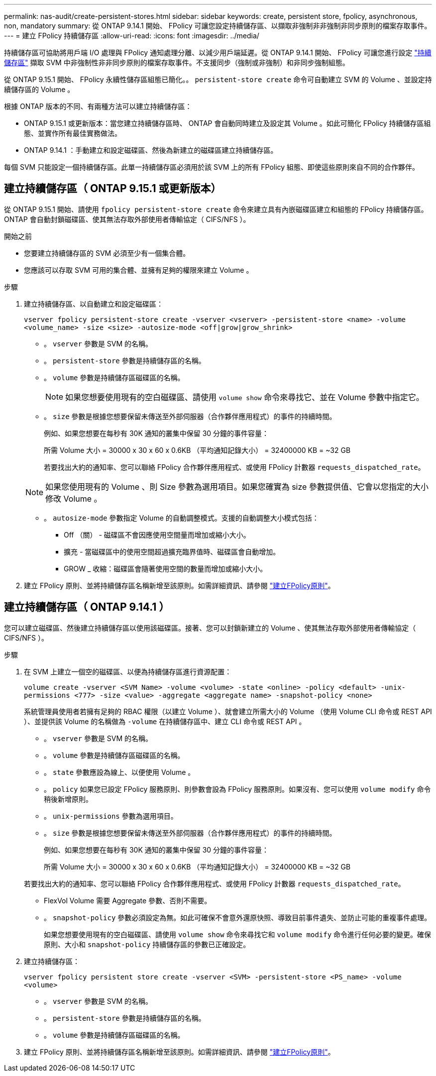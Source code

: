 ---
permalink: nas-audit/create-persistent-stores.html 
sidebar: sidebar 
keywords: create, persistent store, fpolicy, asynchronous, non, mandatory 
summary: 從 ONTAP 9.14.1 開始、 FPolicy 可讓您設定持續儲存區、以擷取非強制非非強制非同步原則的檔案存取事件。 
---
= 建立 FPolicy 持續儲存區
:allow-uri-read: 
:icons: font
:imagesdir: ../media/


[role="lead"]
持續儲存區可協助將用戶端 I/O 處理與 FPolicy 通知處理分離、以減少用戶端延遲。從 ONTAP 9.14.1 開始、 FPolicy 可讓您進行設定 link:persistent-stores.html["持續儲存區"] 擷取 SVM 中非強制性非非同步原則的檔案存取事件。不支援同步（強制或非強制）和非同步強制組態。

從 ONTAP 9.15.1 開始、 FPolicy 永續性儲存區組態已簡化。。 `persistent-store create` 命令可自動建立 SVM 的 Volume 、並設定持續儲存區的 Volume 。

根據 ONTAP 版本的不同、有兩種方法可以建立持續儲存區：

* ONTAP 9.15.1 或更新版本：當您建立持續儲存區時、 ONTAP 會自動同時建立及設定其 Volume 。如此可簡化 FPolicy 持續儲存區組態、並實作所有最佳實務做法。
* ONTAP 9.14.1 ：手動建立和設定磁碟區、然後為新建立的磁碟區建立持續儲存區。


每個 SVM 只能設定一個持續儲存區。此單一持續儲存區必須用於該 SVM 上的所有 FPolicy 組態、即使這些原則來自不同的合作夥伴。



== 建立持續儲存區（ ONTAP 9.15.1 或更新版本）

從 ONTAP 9.15.1 開始、請使用 `fpolicy persistent-store create` 命令來建立具有內嵌磁碟區建立和組態的 FPolicy 持續儲存區。ONTAP 會自動封鎖磁碟區、使其無法存取外部使用者傳輸協定（ CIFS/NFS ）。

.開始之前
* 您要建立持續儲存區的 SVM 必須至少有一個集合體。
* 您應該可以存取 SVM 可用的集合體、並擁有足夠的權限來建立 Volume 。


.步驟
. 建立持續儲存區、以自動建立和設定磁碟區：
+
`vserver fpolicy persistent-store create -vserver <vserver> -persistent-store <name> -volume <volume_name> -size <size> -autosize-mode <off|grow|grow_shrink>`

+
** 。 `vserver` 參數是 SVM 的名稱。
** 。 `persistent-store` 參數是持續儲存區的名稱。
** 。 `volume` 參數是持續儲存區磁碟區的名稱。
+

NOTE: 如果您想要使用現有的空白磁碟區、請使用 `volume show` 命令來尋找它、並在 Volume 參數中指定它。

** 。 `size` 參數是根據您想要保留未傳送至外部伺服器（合作夥伴應用程式）的事件的持續時間。
+
例如、如果您想要在每秒有 30K 通知的叢集中保留 30 分鐘的事件容量：

+
所需 Volume 大小 = 30000 x 30 x 60 x 0.6KB （平均通知記錄大小） = 32400000 KB = ~32 GB

+
若要找出大約的通知率、您可以聯絡 FPolicy 合作夥伴應用程式、或使用 FPolicy 計數器 `requests_dispatched_rate`。

+

NOTE: 如果您使用現有的 Volume 、則 Size 參數為選用項目。如果您確實為 size 參數提供值、它會以您指定的大小修改 Volume 。

** 。 `autosize-mode` 參數指定 Volume 的自動調整模式。支援的自動調整大小模式包括：
+
*** Off （關） - 磁碟區不會因應使用空間量而增加或縮小大小。
*** 擴充 - 當磁碟區中的使用空間超過擴充臨界值時、磁碟區會自動增加。
*** GROW _ 收縮：磁碟區會隨著使用空間的數量而增加或縮小大小。




. 建立 FPolicy 原則、並將持續儲存區名稱新增至該原則。如需詳細資訊、請參閱 link:create-fpolicy-policy-task.html["建立FPolicy原則"]。




== 建立持續儲存區（ ONTAP 9.14.1 ）

您可以建立磁碟區、然後建立持續儲存區以使用該磁碟區。接著、您可以封鎖新建立的 Volume 、使其無法存取外部使用者傳輸協定（ CIFS/NFS ）。

.步驟
. 在 SVM 上建立一個空的磁碟區、以便為持續儲存區進行資源配置：
+
`volume create -vserver <SVM Name> -volume <volume> -state <online> -policy <default> -unix-permissions <777> -size <value> -aggregate <aggregate name> -snapshot-policy <none>`

+
系統管理員使用者若擁有足夠的 RBAC 權限（以建立 Volume ）、就會建立所需大小的 Volume （使用 Volume CLI 命令或 REST API ）、並提供該 Volume 的名稱做為 `-volume` 在持續儲存區中、建立 CLI 命令或 REST API 。

+
** 。 `vserver` 參數是 SVM 的名稱。
** 。 `volume` 參數是持續儲存區磁碟區的名稱。
** 。 `state` 參數應設為線上、以便使用 Volume 。
** 。 `policy` 如果您已設定 FPolicy 服務原則、則參數會設為 FPolicy 服務原則。如果沒有、您可以使用 `volume modify` 命令稍後新增原則。
** 。 `unix-permissions` 參數為選用項目。
** 。 `size` 參數是根據您想要保留未傳送至外部伺服器（合作夥伴應用程式）的事件的持續時間。
+
例如、如果您想要在每秒有 30K 通知的叢集中保留 30 分鐘的事件容量：

+
所需 Volume 大小 = 30000 x 30 x 60 x 0.6KB （平均通知記錄大小） = 32400000 KB = ~32 GB

+
若要找出大約的通知率、您可以聯絡 FPolicy 合作夥伴應用程式、或使用 FPolicy 計數器 `requests_dispatched_rate`。

** FlexVol Volume 需要 Aggregate 參數、否則不需要。
** 。 `snapshot-policy` 參數必須設定為無。如此可確保不會意外還原快照、導致目前事件遺失、並防止可能的重複事件處理。
+
如果您想要使用現有的空白磁碟區、請使用 `volume show` 命令來尋找它和 `volume modify` 命令進行任何必要的變更。確保原則、大小和 `snapshot-policy` 持續儲存區的參數已正確設定。



. 建立持續儲存區：
+
`vserver fpolicy persistent store create -vserver <SVM> -persistent-store <PS_name> -volume <volume>`

+
** 。 `vserver` 參數是 SVM 的名稱。
** 。 `persistent-store` 參數是持續儲存區的名稱。
** 。 `volume` 參數是持續儲存區磁碟區的名稱。


. 建立 FPolicy 原則、並將持續儲存區名稱新增至該原則。如需詳細資訊、請參閱 link:create-fpolicy-policy-task.html["建立FPolicy原則"]。

